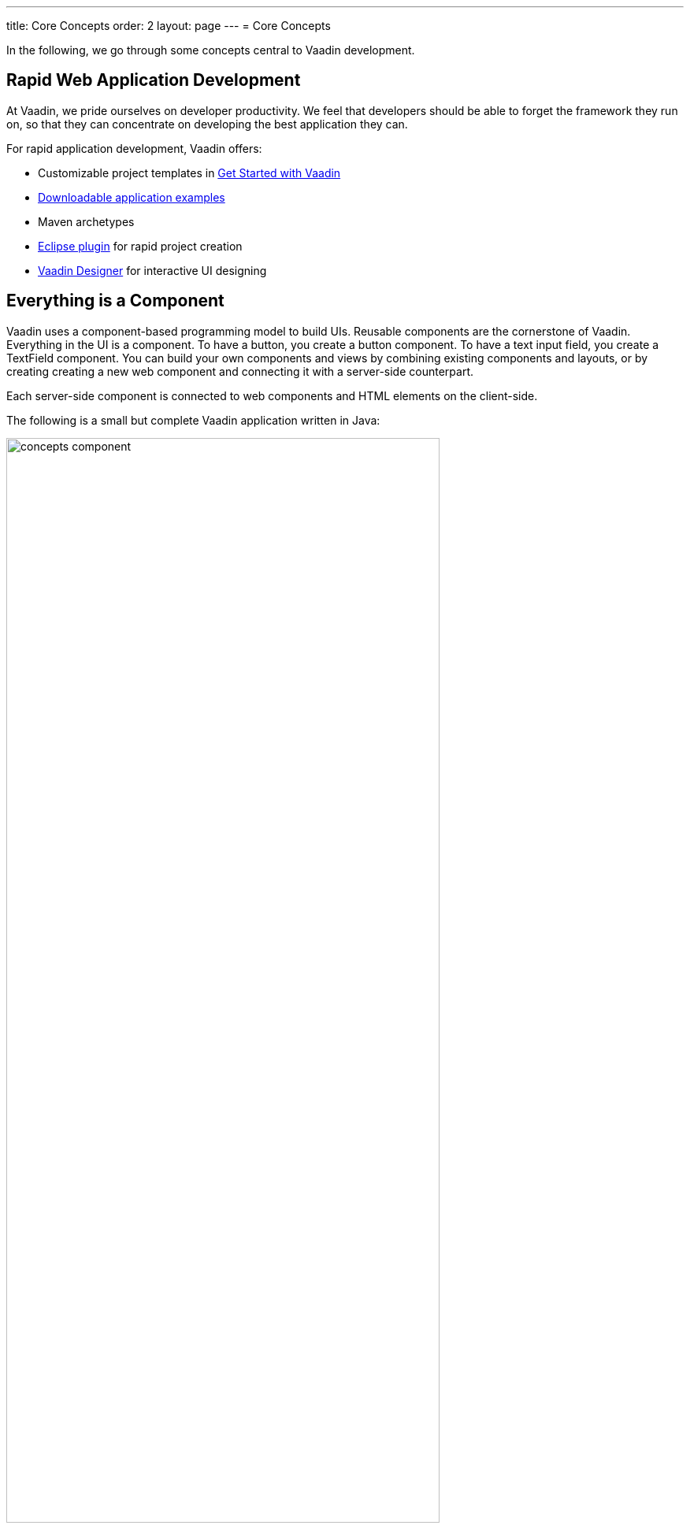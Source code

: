 ---
title: Core Concepts
order: 2
layout: page
---
= Core Concepts

In the following, we go through some concepts central to Vaadin development.

== Rapid Web Application Development

At Vaadin, we pride ourselves on developer productivity.
We feel that developers should be able to forget the framework they run on, so that they can concentrate on developing the best application they can.

For rapid application development, Vaadin offers:

* Customizable project templates in link:https://vaadin.com/start/latest[Get Started with Vaadin]
* link:https://vaadin.com/start/latest[Downloadable application examples]
* Maven archetypes
* https://vaadin.com/eclipse[Eclipse plugin] for rapid project creation
* https://vaadin.com/designer[Vaadin Designer] for interactive UI designing

== Everything is a Component

Vaadin uses a component-based programming model to build UIs.
Reusable components are the cornerstone of Vaadin.
Everything in the UI is a component.
To have a button, you create a button component.
To have a text input field, you create a [classname]#TextField# component.
You can build your own components and views by combining existing components and layouts, or by creating creating a new web component and connecting it with a server-side counterpart.

Each server-side component is connected to web components and HTML elements on the client-side.

The following is a small but complete Vaadin application written in Java:

[[figure.introduction.concepts.component]]
image:images/concepts-component.png[width=80%]

In the example, the application itself is a UI component that extends one of Vaadin’s basic layouts – [classname]#VerticalLayout#.
In the constructor, we add a [classname]#H1# component (which corresponds to a [elementname]#h1# HTML tag) to the layout to say hello to the entire world.

////
To make it an application, we map the view to an empty route with the `@Route("")` annotation, so when this application is deployed to a local server, the view is available on your machine at `http://localhost:8080/`.
////

== Event-Driven Programming

To make the applications interactive, Vaadin provides an event-driven programming model.
User interaction causes events, which are handled by event listeners.

In Java code, you can handle button clicks by adding a click listener with [methodname]#addClickListener()#, typically as a lambda expression:

[source, java]
----
Button button = new Button("Push me!");

button.addClickListener(event ->
  button.setText("You pushed me!"));
----

In JavaScript code, you add an event listener to the element:

[source, javascript]
----
const button = new customElements.get('vaadin-button');
button.textContent = 'Push me!';
button.addEventListener('click', event => button.textContent = 'You pushed me!');
----

The server-side event and listener classes are illustrated in <<figure.introduction.concepts.events>>.

[[figure.introduction.concepts.events]]
.Class diagram of server-side component event handling
image:images/events-classdiagram.png[width=80%]

== Flexible and Powerful Data Binding

All Vaadin components have a clear and unified data binding API to help developers build data-intensive apps with confidence.

== Key Technologies

Cascading Stylesheets (CSS)::
  Vaadin applications are styled using cascading style sheets (CSS).
  Styling begins with a built-in _theme_, which can be modified and refined with application-specific style sheets.
+
See <<../theme/theming-overview#, Theming Applications with CSS>>.

Java Servlets::
  Vaadin applications run as Java servlets.
  A Java Servlet is a class that is executed in a Java web server (a __Servlet
container__) to extend the capabilities of the server.
  In practice, it is normally a part of a __web application__, which can contain HTML pages to provide static content, and JavaServer Pages (JSP) and Java Servlets to provide dynamic content.
